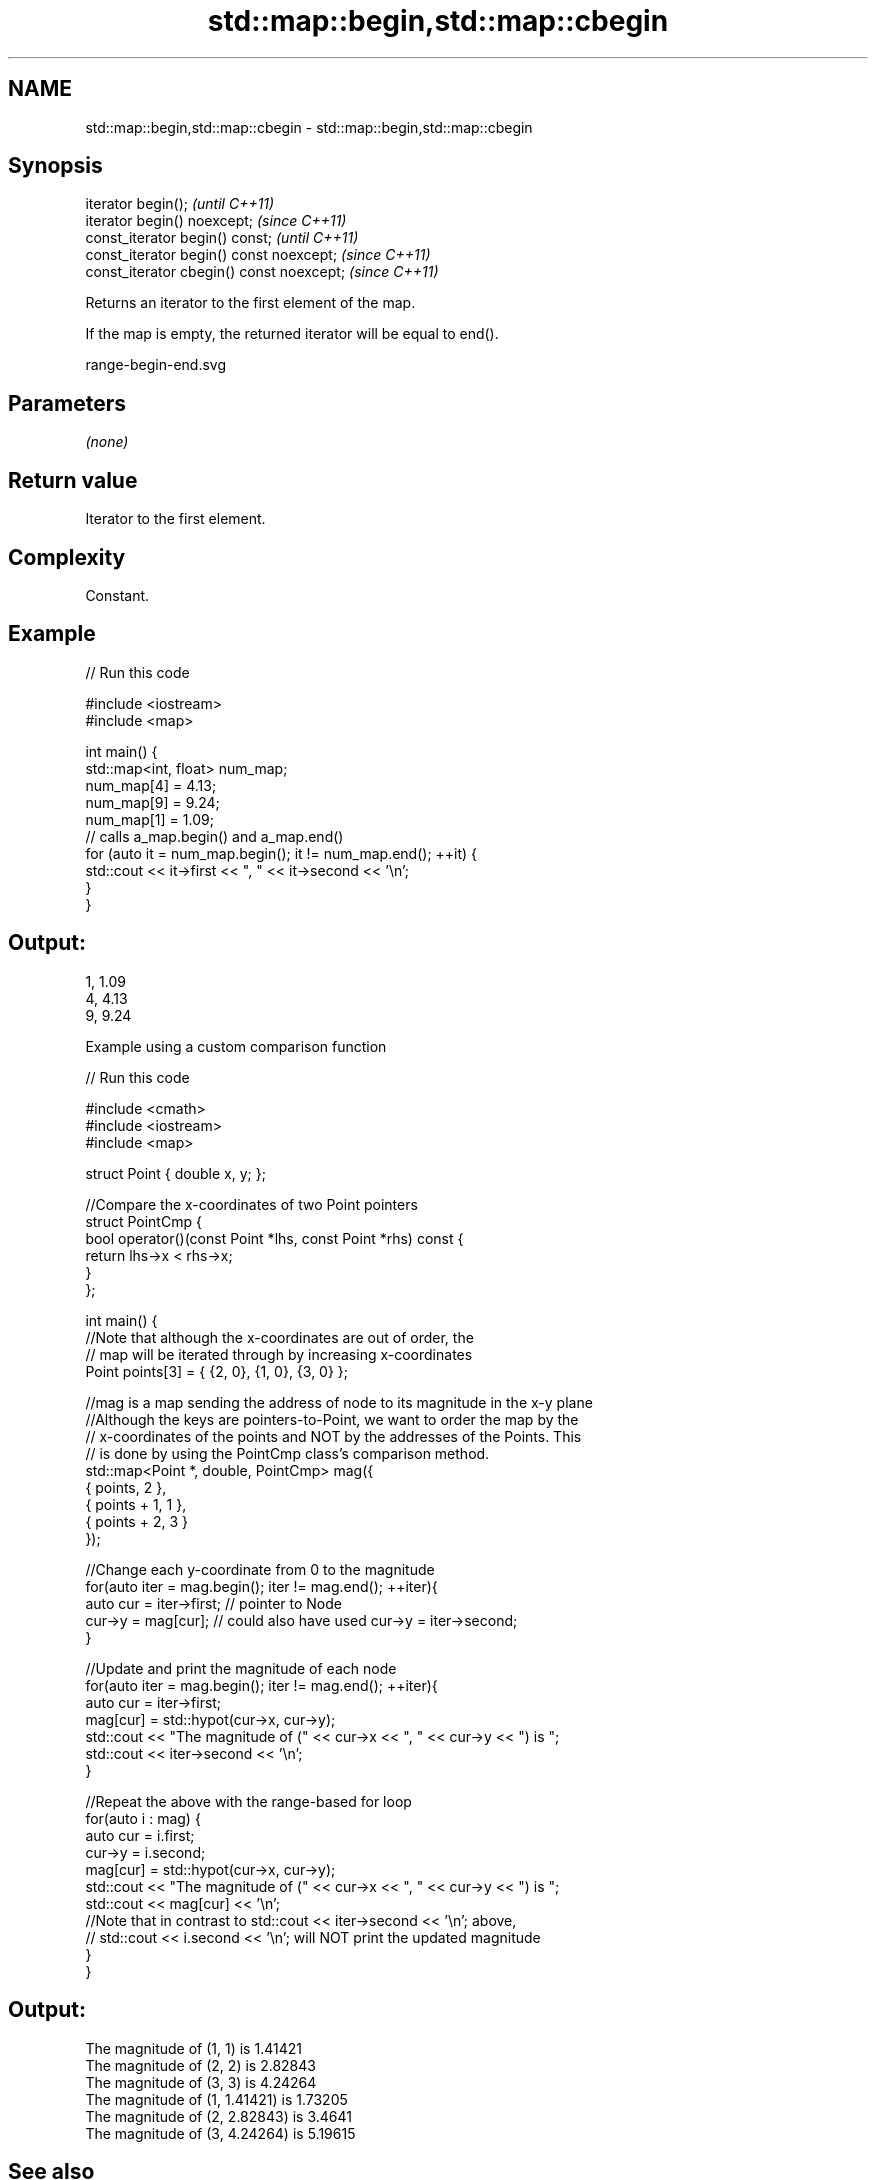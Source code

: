 .TH std::map::begin,std::map::cbegin 3 "2021.11.17" "http://cppreference.com" "C++ Standard Libary"
.SH NAME
std::map::begin,std::map::cbegin \- std::map::begin,std::map::cbegin

.SH Synopsis
   iterator begin();                        \fI(until C++11)\fP
   iterator begin() noexcept;               \fI(since C++11)\fP
   const_iterator begin() const;            \fI(until C++11)\fP
   const_iterator begin() const noexcept;   \fI(since C++11)\fP
   const_iterator cbegin() const noexcept;  \fI(since C++11)\fP

   Returns an iterator to the first element of the map.

   If the map is empty, the returned iterator will be equal to end().

   range-begin-end.svg

.SH Parameters

   \fI(none)\fP

.SH Return value

   Iterator to the first element.

.SH Complexity

   Constant.

.SH Example


// Run this code

 #include <iostream>
 #include <map>

 int main() {
   std::map<int, float> num_map;
   num_map[4] = 4.13;
   num_map[9] = 9.24;
   num_map[1] = 1.09;
   // calls a_map.begin() and a_map.end()
   for (auto it = num_map.begin(); it != num_map.end(); ++it) {
     std::cout << it->first << ", " << it->second << '\\n';
   }
 }

.SH Output:

 1, 1.09
 4, 4.13
 9, 9.24

     Example using a custom comparison function


// Run this code

 #include <cmath>
 #include <iostream>
 #include <map>

 struct Point { double x, y; };

 //Compare the x-coordinates of two Point pointers
 struct PointCmp {
     bool operator()(const Point *lhs, const Point *rhs) const {
         return lhs->x < rhs->x;
     }
 };

 int main() {
     //Note that although the x-coordinates are out of order, the
     // map will be iterated through by increasing x-coordinates
     Point points[3] = { {2, 0}, {1, 0}, {3, 0} };

     //mag is a map sending the address of node to its magnitude in the x-y plane
     //Although the keys are pointers-to-Point, we want to order the map by the
     // x-coordinates of the points and NOT by the addresses of the Points. This
     // is done by using the PointCmp class's comparison method.
     std::map<Point *, double, PointCmp> mag({
         { points,     2 },
         { points + 1, 1 },
         { points + 2, 3 }
     });

     //Change each y-coordinate from 0 to the magnitude
     for(auto iter = mag.begin(); iter != mag.end(); ++iter){
         auto cur = iter->first; // pointer to Node
         cur->y = mag[cur]; // could also have used  cur->y = iter->second;
     }

     //Update and print the magnitude of each node
     for(auto iter = mag.begin(); iter != mag.end(); ++iter){
         auto cur = iter->first;
         mag[cur] = std::hypot(cur->x, cur->y);
         std::cout << "The magnitude of (" << cur->x << ", " << cur->y << ") is ";
         std::cout << iter->second << '\\n';
     }

     //Repeat the above with the range-based for loop
     for(auto i : mag) {
         auto cur = i.first;
         cur->y = i.second;
         mag[cur] = std::hypot(cur->x, cur->y);
         std::cout << "The magnitude of (" << cur->x << ", " << cur->y << ") is ";
         std::cout << mag[cur] << '\\n';
         //Note that in contrast to std::cout << iter->second << '\\n'; above,
         // std::cout << i.second << '\\n'; will NOT print the updated magnitude
     }
 }

.SH Output:

 The magnitude of (1, 1) is 1.41421
 The magnitude of (2, 2) is 2.82843
 The magnitude of (3, 3) is 4.24264
 The magnitude of (1, 1.41421) is 1.73205
 The magnitude of (2, 2.82843) is 3.4641
 The magnitude of (3, 4.24264) is 5.19615

.SH See also

   end     returns an iterator to the end
   cend    \fI(public member function)\fP
   \fI(C++11)\fP
